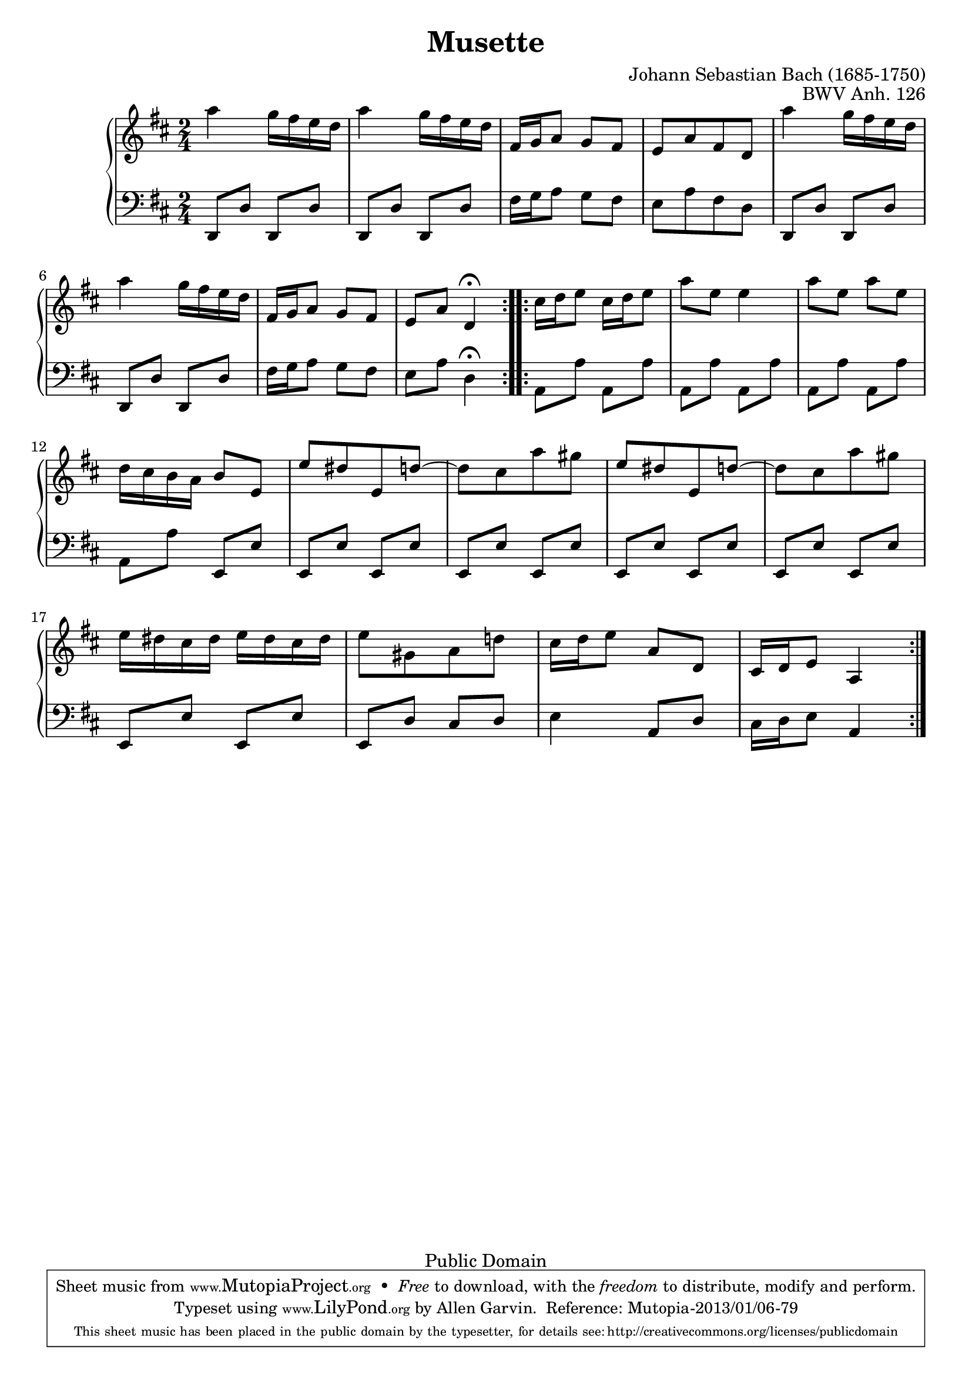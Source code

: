 \header {
  enteredby = 	"Allen Garvin"
  maintainer = 	"Allen Garvin"
  maintainerEmail = "AGarvin@tribalddb.com"
  copyright = 	"Public Domain"
  filename = 	"anna-magdalena-22.ly"
  title = 	"Musette"
  opus = 	"BWV Anh. 126"
  composer =	"Johann Sebastian Bach (1685-1750)"
  style =	"Baroque"
  source =	"Bach-Gesellschaft"

  mutopiainstrument = "Harpsichord, Piano, Clavichord"
  mutopiatitle =      "Musette"
  mutopiacomposer =   "BachJS"
  mutopiaopus =       "BWV Anh. 126"

 footer = "Mutopia-2013/01/06-79"
 tagline = \markup { \override #'(box-padding . 1.0) \override #'(baseline-skip . 2.7) \box \center-column { \small \line { Sheet music from \with-url #"http://www.MutopiaProject.org" \line { \concat { \teeny www. \normalsize MutopiaProject \teeny .org } \hspace #0.5 } • \hspace #0.5 \italic Free to download, with the \italic freedom to distribute, modify and perform. } \line { \small \line { Typeset using \with-url #"http://www.LilyPond.org" \line { \concat { \teeny www. \normalsize LilyPond \teeny .org }} by \concat { \maintainer . } \hspace #0.5 Reference: \footer } } \line { \teeny \line { This sheet music has been placed in the public domain by the typesetter, for details \concat { see: \hspace #0.3 \with-url #"http://creativecommons.org/licenses/publicdomain" http://creativecommons.org/licenses/publicdomain } } } } }
}

\version "2.16.1"

voiceone =  \relative c'' {
  \clef "treble"
  \key d \major
  \time 2/4

  \repeat "volta" 2 {
    a'4  g16[ fis e d] |
    a'4  g16[ fis e d] |
     fis,16[ g a8]  g[ fis] |
     e[ a fis d] |
    a''4  g16[ fis e d] |
    a'4  g16[ fis e d] |
     fis,16[ g a8]  g[ fis] |
     e[ a] d,4\fermata |
  }
  \repeat "volta" 2 {
     cis'16[ d e8]  cis16[ d e8] |
     a[ e] e4 |
     a8[ e]  a[ e] | \break
     d16[ cis b a]  b8[ e,] |
     e'[ dis e, d'] ~ |
     d[ cis a' gis] |
     e[ dis e, d'] ~ |
     d[ cis a' gis] | \break
     e16[ dis cis dis]  e[ dis cis dis] |
     e8[ gis, a d!] |
     cis16[ d e8]  a,[ d,] |
     cis16[ d e8] a,4 |
  }
}

voicetwo =  \relative c, {
  \clef "bass"
  \time 2/4
  \key d \major

  \repeat "volta" 2 {
     d8[ d']  d,[ d']
     d,[ d']  d,[ d'] |
     fis16[ g a8]  g[ fis] |
     e[ a fis d] |
     d,[ d']  d,[ d'] |
     d,[ d']  d,[ d'] |
     fis16[ g a8]  g[ fis] |
     e[ a] d,4\fermata |
  }
  \repeat "volta" 2 {
     a8[ a']  a,[ a'] |
     a,[ a']  a,[ a'] |
     a,[ a']  a,[ a'] |
     a,[ a']  e,[ e'] |
     e,[ e']  e,[ e'] |
     e,[ e']  e,[ e'] |
     e,[ e']  e,[ e'] |
     e,[ e']  e,[ e'] |
     e,[ e']  e,[ e'] |
     e,[ d']  cis[ d] |
    e4  a,8[ d] |
     cis16[ d e8] a,4 |
  }
}
  
\score {
   \context GrandStaff << 
    \context Staff = "one" <<
      \voiceone
    >>
    \context Staff = "two" <<
      \voicetwo
    >>
  >>

  \layout{}
  
  \midi {
    \tempo 4 = 80
    }


}
